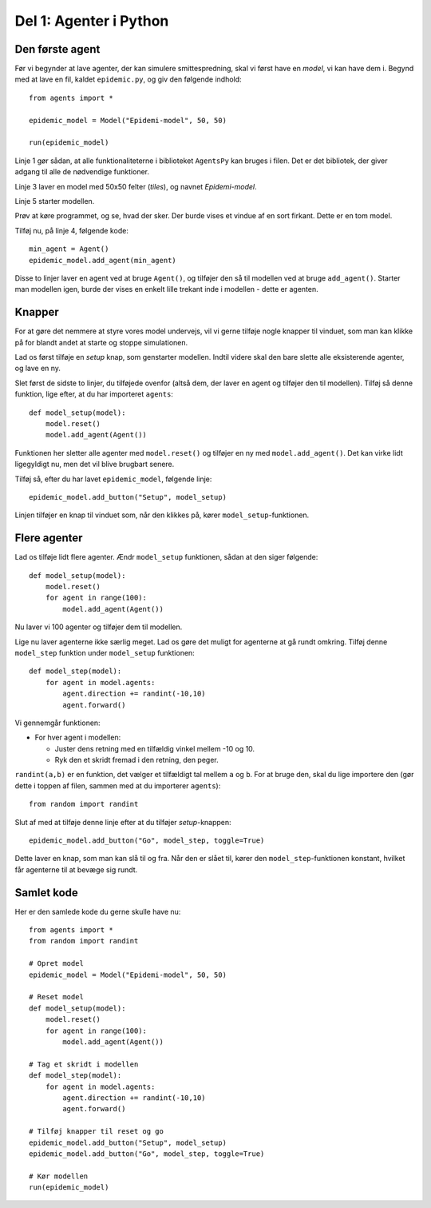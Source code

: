 Del 1: Agenter i Python
=======================

Den første agent
----------------

Før vi begynder at lave agenter, der kan simulere smittespredning,
skal vi først have en *model*, vi kan have dem i. Begynd med at lave
en fil, kaldet ``epidemic.py``, og giv den følgende indhold::

  from agents import *

  epidemic_model = Model("Epidemi-model", 50, 50)

  run(epidemic_model)

Linje 1 gør sådan, at alle funktionaliteterne i biblioteket
``AgentsPy`` kan bruges i filen. Det er det bibliotek, der giver
adgang til alle de nødvendige funktioner.

Linje 3 laver en model med 50x50 felter (`tiles`), og navnet
`Epidemi-model`.

Linje 5 starter modellen.

Prøv at køre programmet, og se, hvad der sker. Der burde vises et
vindue af en sort firkant. Dette er en tom model.

Tilføj nu, på linje 4, følgende kode::

  min_agent = Agent()
  epidemic_model.add_agent(min_agent)

Disse to linjer laver en agent ved at bruge ``Agent()``, og tilføjer
den så til modellen ved at bruge ``add_agent()``. Starter man modellen
igen, burde der vises en enkelt lille trekant inde i modellen - dette
er agenten.

.. image:: ../images/epidemic/epidemic-1.1.png
   :height: 400

Knapper
-------
For at gøre det nemmere at styre vores model undervejs, vil vi gerne
tilføje nogle knapper til vinduet, som man kan klikke på for blandt
andet at starte og stoppe simulationen.

Lad os først tilføje en `setup` knap, som genstarter modellen. Indtil
videre skal den bare slette alle eksisterende agenter, og lave en ny.

Slet først de sidste to linjer, du tilføjede ovenfor (altså dem, der
laver en agent og tilføjer den til modellen). Tilføj så denne
funktion, lige efter, at du har importeret ``agents``::

  def model_setup(model):
      model.reset()
      model.add_agent(Agent())

Funktionen her sletter alle agenter med ``model.reset()`` og tilføjer
en ny med ``model.add_agent()``. Det kan virke lidt ligegyldigt nu,
men det vil blive brugbart senere.

Tilføj så, efter du har lavet ``epidemic_model``, følgende linje::

  epidemic_model.add_button("Setup", model_setup)

Linjen tilføjer en knap til vinduet som, når den klikkes på, kører
``model_setup``-funktionen.

.. image:: ../images/epidemic/epidemic-1.2.png
   :height: 400

Flere agenter
-------------
Lad os tilføje lidt flere agenter. Ændr ``model_setup`` funktionen, sådan at
den siger følgende::

  def model_setup(model):
      model.reset()
      for agent in range(100):
          model.add_agent(Agent())

Nu laver vi 100 agenter og tilføjer dem til modellen.

Lige nu laver agenterne ikke særlig meget. Lad os gøre det muligt for
agenterne at gå rundt omkring. Tilføj denne ``model_step`` funktion under
``model_setup`` funktionen::

  def model_step(model):
      for agent in model.agents:
          agent.direction += randint(-10,10)
          agent.forward()

Vi gennemgår funktionen:

- For hver agent i modellen:

  * Juster dens retning med en tilfældig vinkel mellem -10 og 10.
  * Ryk den et skridt fremad i den retning, den peger.

``randint(a,b)`` er en funktion, det vælger et tilfældigt tal mellem
``a`` og ``b``. For at bruge den, skal du lige importere den (gør
dette i toppen af filen, sammen med at du importerer ``agents``)::

  from random import randint

Slut af med at tilføje denne linje efter at du tilføjer `setup`-knappen::

  epidemic_model.add_button("Go", model_step, toggle=True)

Dette laver en knap, som man kan slå til og fra. Når den er slået til,
kører den ``model_step``-funktionen konstant, hvilket får agenterne til
at bevæge sig rundt.

.. image:: ../images/epidemic/epidemic-1.3.png
   :height: 400

Samlet kode
-----------
Her er den samlede kode du gerne skulle have nu::
  
  from agents import *
  from random import randint

  # Opret model
  epidemic_model = Model("Epidemi-model", 50, 50)

  # Reset model
  def model_setup(model):
      model.reset()
      for agent in range(100):
          model.add_agent(Agent())

  # Tag et skridt i modellen
  def model_step(model):
      for agent in model.agents:
          agent.direction += randint(-10,10)
          agent.forward()

  # Tilføj knapper til reset og go
  epidemic_model.add_button("Setup", model_setup)
  epidemic_model.add_button("Go", model_step, toggle=True)

  # Kør modellen
  run(epidemic_model)
